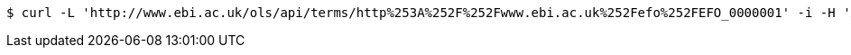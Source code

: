 [source,bash]
----
$ curl -L 'http://www.ebi.ac.uk/ols/api/terms/http%253A%252F%252Fwww.ebi.ac.uk%252Fefo%252FEFO_0000001' -i -H 'Accept: application/json'
----